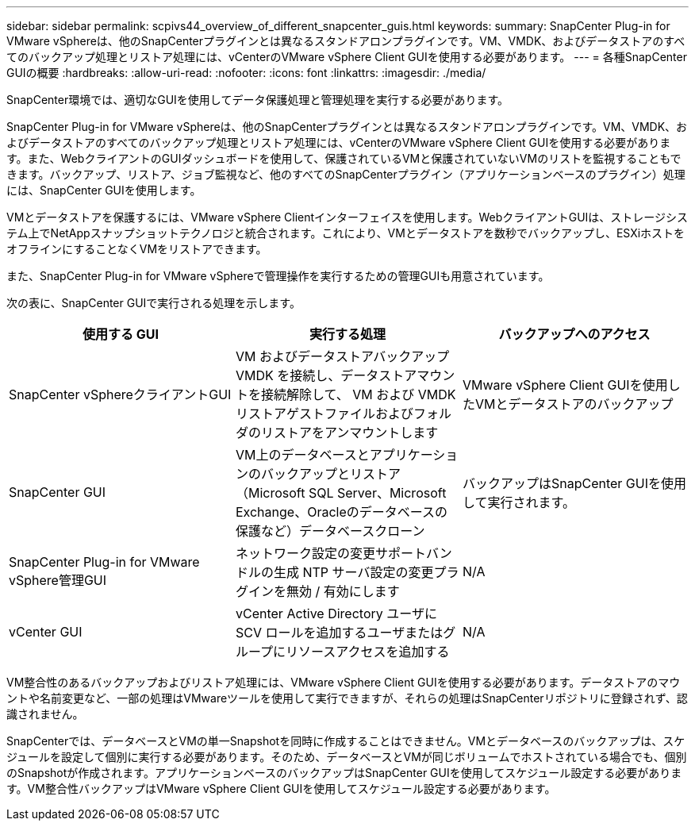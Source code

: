 ---
sidebar: sidebar 
permalink: scpivs44_overview_of_different_snapcenter_guis.html 
keywords:  
summary: SnapCenter Plug-in for VMware vSphereは、他のSnapCenterプラグインとは異なるスタンドアロンプラグインです。VM、VMDK、およびデータストアのすべてのバックアップ処理とリストア処理には、vCenterのVMware vSphere Client GUIを使用する必要があります。 
---
= 各種SnapCenter GUIの概要
:hardbreaks:
:allow-uri-read: 
:nofooter: 
:icons: font
:linkattrs: 
:imagesdir: ./media/


[role="lead"]
SnapCenter環境では、適切なGUIを使用してデータ保護処理と管理処理を実行する必要があります。

SnapCenter Plug-in for VMware vSphereは、他のSnapCenterプラグインとは異なるスタンドアロンプラグインです。VM、VMDK、およびデータストアのすべてのバックアップ処理とリストア処理には、vCenterのVMware vSphere Client GUIを使用する必要があります。また、WebクライアントのGUIダッシュボードを使用して、保護されているVMと保護されていないVMのリストを監視することもできます。バックアップ、リストア、ジョブ監視など、他のすべてのSnapCenterプラグイン（アプリケーションベースのプラグイン）処理には、SnapCenter GUIを使用します。

VMとデータストアを保護するには、VMware vSphere Clientインターフェイスを使用します。WebクライアントGUIは、ストレージシステム上でNetAppスナップショットテクノロジと統合されます。これにより、VMとデータストアを数秒でバックアップし、ESXiホストをオフラインにすることなくVMをリストアできます。

また、SnapCenter Plug-in for VMware vSphereで管理操作を実行するための管理GUIも用意されています。

次の表に、SnapCenter GUIで実行される処理を示します。

|===
| 使用する GUI | 実行する処理 | バックアップへのアクセス 


| SnapCenter vSphereクライアントGUI | VM およびデータストアバックアップ VMDK を接続し、データストアマウントを接続解除して、 VM および VMDK リストアゲストファイルおよびフォルダのリストアをアンマウントします | VMware vSphere Client GUIを使用したVMとデータストアのバックアップ 


| SnapCenter GUI | VM上のデータベースとアプリケーションのバックアップとリストア（Microsoft SQL Server、Microsoft Exchange、Oracleのデータベースの保護など）データベースクローン | バックアップはSnapCenter GUIを使用して実行されます。 


| SnapCenter Plug-in for VMware vSphere管理GUI | ネットワーク設定の変更サポートバンドルの生成 NTP サーバ設定の変更プラグインを無効 / 有効にします | N/A 


| vCenter GUI | vCenter Active Directory ユーザに SCV ロールを追加するユーザまたはグループにリソースアクセスを追加する | N/A 
|===
VM整合性のあるバックアップおよびリストア処理には、VMware vSphere Client GUIを使用する必要があります。データストアのマウントや名前変更など、一部の処理はVMwareツールを使用して実行できますが、それらの処理はSnapCenterリポジトリに登録されず、認識されません。

SnapCenterでは、データベースとVMの単一Snapshotを同時に作成することはできません。VMとデータベースのバックアップは、スケジュールを設定して個別に実行する必要があります。そのため、データベースとVMが同じボリュームでホストされている場合でも、個別のSnapshotが作成されます。アプリケーションベースのバックアップはSnapCenter GUIを使用してスケジュール設定する必要があります。VM整合性バックアップはVMware vSphere Client GUIを使用してスケジュール設定する必要があります。

